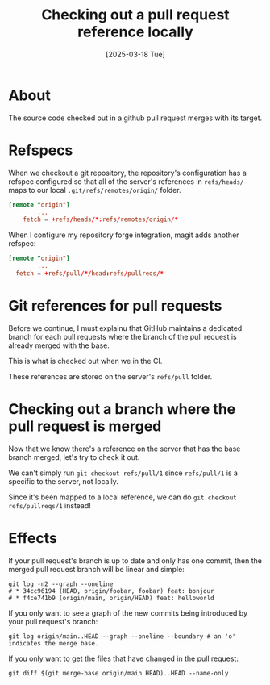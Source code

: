 #+title: Checking out a pull request reference locally
#+categories: programming
#+tags[]: git
#+date: [2025-03-18 Tue]

* About

The source code checked out in a github pull request merges with its target.

* Refspecs

When we checkout a git repository, the repository's configuration has a refspec
configured so that all of the server's references in ~refs/heads/~ maps to our
local ~.git/refs/remotes/origin/~ folder.

#+begin_src toml
[remote "origin"]
        ...
	fetch = +refs/heads/*:refs/remotes/origin/*
#+end_src

When I configure my repository forge integration, magit adds another refspec:

#+begin_src toml
[remote "origin"]
        ...
  fetch = +refs/pull/*/head:refs/pullreqs/*
#+end_src

* Git references for pull requests

Before we continue, I must explainu that GitHub maintains a dedicated branch for
each pull requests where the branch of the pull request is already merged with
the base.

This is what is checked out when we in the CI.

These references are stored on the server's ~refs/pull~ folder.

* Checking out a branch where the pull request is merged

Now that we know there's a reference on the server that has the base branch
merged, let's try to check it out.

We can't simply run ~git checkout refs/pull/1~ since ~refs/pull/1~ is a specific
to the server, not locally.

Since it's been mapped to a local reference, we can do ~git checkout
refs/pullreqs/1~ instead!

* Effects

If your pull request's branch is up to date and only has one commit, then the
merged pull request branch will be linear and simple:

#+begin_src shell
git log -n2 --graph --oneline
# * 34cc96194 (HEAD, origin/foobar, foobar) feat: bonjour
# * f4ce741b9 (origin/main, origin/HEAD) feat: helloworld
#+end_src

If you only want to see a graph of the new commits being introduced by your pull
request's branch:

#+begin_src shell
  git log origin/main..HEAD --graph --oneline --boundary # an 'o' indicates the merge base.
#+end_src

If you only want to get the files that have changed in the pull request:

#+begin_src shell
  git diff $(git merge-base origin/main HEAD)..HEAD --name-only
#+end_src

